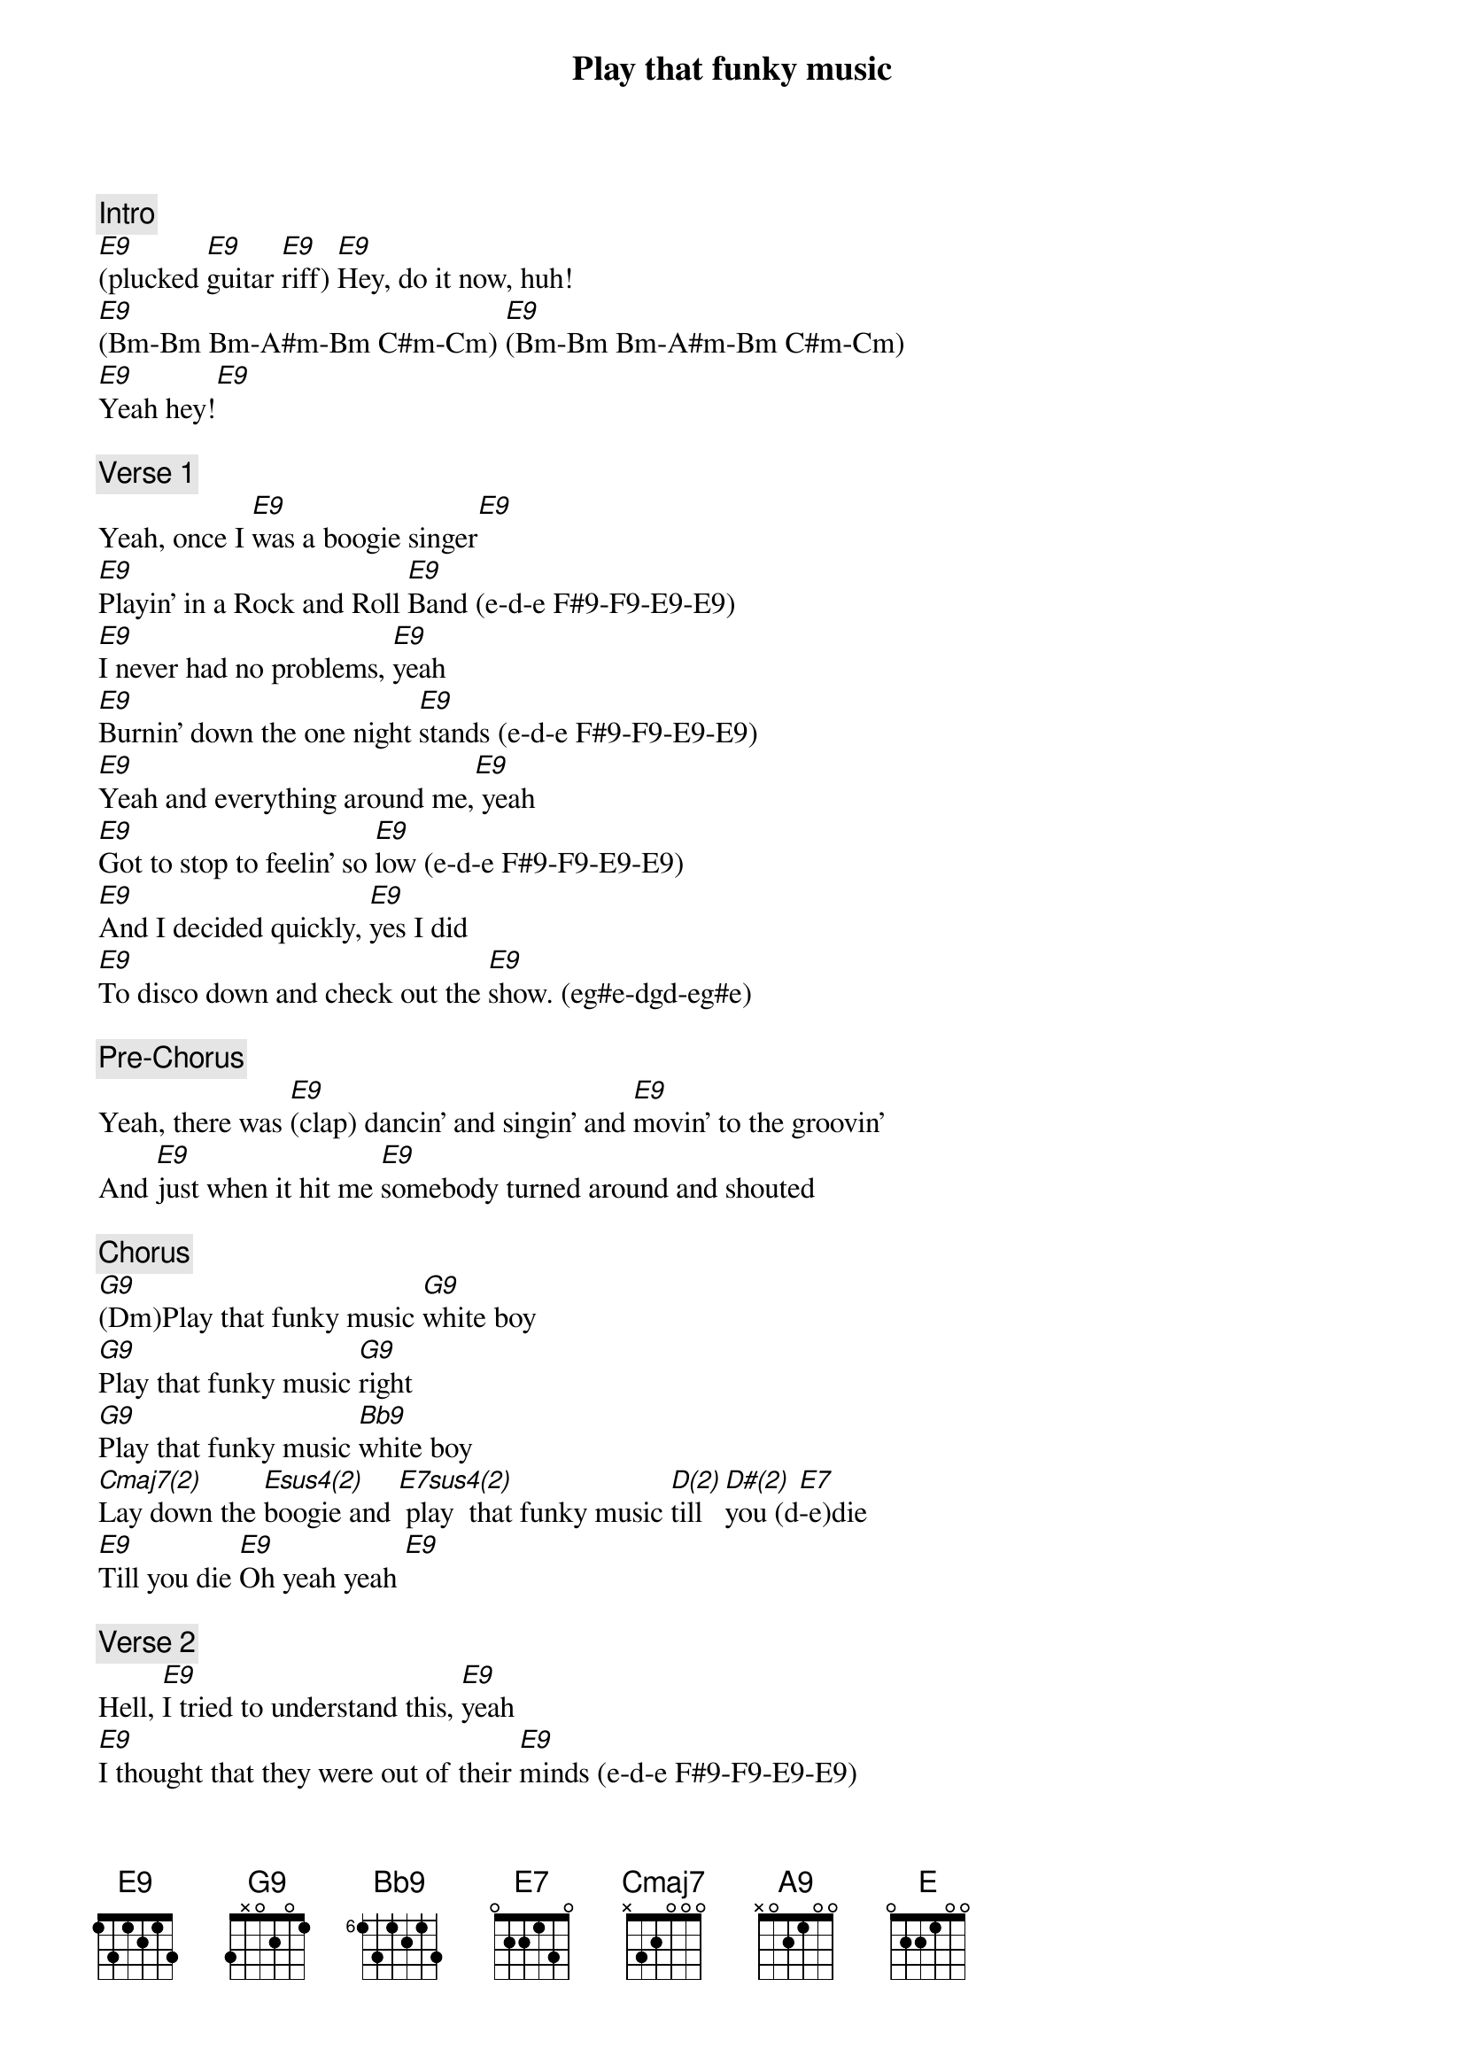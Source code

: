 {title: Play that funky music}
{artist: Wild Cherry}
{key: E}

{c: Intro}
[E9](plucked [E9]guitar [E9]riff) [E9]Hey, do it now, huh!
[E9](Bm-Bm Bm-A#m-Bm C#m-Cm) [E9](Bm-Bm Bm-A#m-Bm C#m-Cm)
[E9]Yeah hey![E9]

{c: Verse 1}
Yeah, once I [E9]was a boogie singer[E9]
[E9]Playin' in a Rock and Roll [E9]Band (e-d-e F#9-F9-E9-E9)
[E9]I never had no problems, [E9]yeah
[E9]Burnin' down the one night [E9]stands (e-d-e F#9-F9-E9-E9)
[E9]Yeah and everything around me,[E9] yeah
[E9]Got to stop to feelin' so [E9]low (e-d-e F#9-F9-E9-E9)
[E9]And I decided quickly, [E9]yes I did
[E9]To disco down and check out the [E9]show. (eg#e-dgd-eg#e)

{c: Pre-Chorus}
Yeah, there was [E9](clap) dancin' and singin' and [E9]movin' to the groovin'
And [E9]just when it hit me [E9]somebody turned around and shouted

{c: Chorus}
[G9](Dm)Play that funky music [G9]white boy
[G9]Play that funky music [G9]right
[G9]Play that funky music [Bb9]white boy
[Cmaj7(2)]Lay down the [Esus4(2)]boogie and [E7sus4(2)] play  that funky music [D(2)]till [D#(2)]you (d[E7]-e)die
[E9]Till you die [E9]Oh yeah yeah [E9]

{c: Verse 2}
Hell, [E9]I tried to understand this, [E9]yeah
[E9]I thought that they were out of their [E9]minds (e-d-e F#9-F9-E9-E9)
[E9]How could I be so foolish? [E9]How could I?
[E9]To not see I was the one [E9]behind (e-d-e F#9-F9-E9-E9)
[E9]So still I kept on fighting. [E9]
Well, [E9]losing every step of the [E9]way (e-d-e F#9-F9-E9-E9)
[E9]I said, I must go back there, [E9]I got to go back
[E9]And check to see if things still the [E9]same (eg#e-dgd-eg#e)

{c: Pre-Chorus}
Yeah, there was [E9](clap) dancin' and singin' and [E9]movin' to the groovin'
And [E9]just when it hit me [E9]somebody turned around and shouted

{c: Chorus}
[G9]Play that funky music [G9]white boy
[G9]Play that funky music [G9]right
[G9]Play that funky music [Bb9]white boy
[Cmaj7]Lay down the boogie and [E7sus4]play that funky music till you [E7](d-e)die
[E9]Till you die, yeah. [E9]Oh, till you die
[E9]Come on, play some electrified boogie music

{c: Guitar Solo}
[E9]   [E9]   [E9]   [E9]

{c: Verse 3}
Now [E9]first it wasn't easy[E9]
[E9]Changin' Rock and Roll and [E9]minds (e-d-e F#9-F9-E9-E9)
[E9]And things were getting shaky[E9]
[E9]I thought I'd have to leave it [E9]behind (e-d-e F#9-F9-E9-E9)
[E9]But now it's so much better. [E9]It's so much better.
[E9]I'm funking out in every [E9]way (e-d-e F#9-F9-E9-E9)
[E9]But I'll never lose that feelin'. [E9]No I won't.
[E9]Of how I learned my lesson that [E9]day (eg#e-dgd-eg#e)

{c: Pre-Chorus}
Yeah, there was [E9](clap) dancin' and singin' and [E9]movin' to the groovin'
And [E9]just when it hit me [E9]somebody turned around and shouted

{c: Chorus}
[G9]Play that funky music [Bb9]white boy
[G9]Play that funky music [Bb9]right
[G9]Play that funky music [Bb9]white boy
[Cmaj7]Lay down the boogie and [E7sus4]play that funky music till you
[E9](d-e)die. [E9]Till you die, yeah.
[E9]Oh, till you die [E9]yeah

{c: Bridge}
They shouted [G9]play that funky music. [G9]Play that funky music.
[G9]Play that funky music. [G9]Gotta keep on playin' funky music.
[G9]Play that funky music. [G9]Play that funky music.
[G9]Play that funky music. [G9]Gonna take a higher note...


{c: OUTRO}
{textcolor: yellow}
[A9]Play that funky music [A9]white boy
{textcolor}

{textcolor: yellow}
[A9]Play that funky music [A9]right
{textcolor}

{textcolor: yellow}
[A9]Play that funky music [A9]white boy
{textcolor}

{textcolor: red}
ENDING BELOW
{textcolor}

{textcolor: yellow}
[Cmaj7(2)]Lay down the [Esus4(2)]boogie you [E7sus4(2)]play  that funky music
{textcolor}

[D(1)]till [D#(1)]you   [E9(2)]die    [E9]

[D(1)]till [D#(1)]you   [E9(2)]die    [E9]

[D(1)]till [D#(1)]you   [E9(2)]die    [E9]

[D(1)]     [D#(1)]      [E]